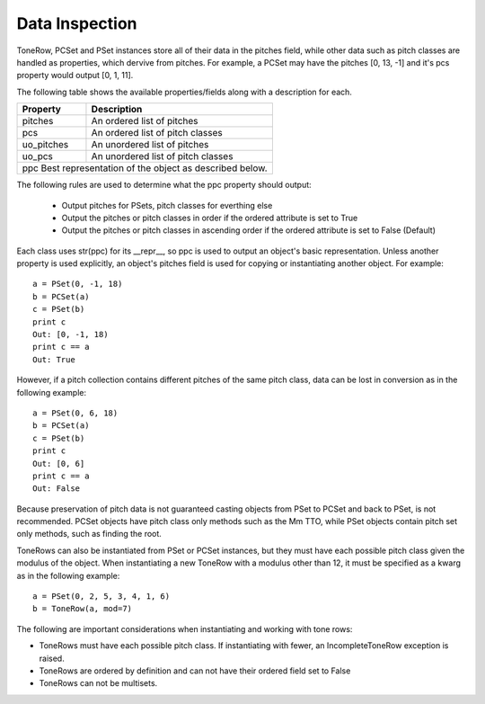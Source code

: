 .. _data_inspection:

===============
Data Inspection
===============

ToneRow, PCSet and PSet instances store all of their data in the pitches field, while other data such as pitch classes are handled as properties, which dervive from pitches.
For example, a PCSet may have the pitches [0, 13, -1] and it's pcs property would output [0, 1, 11].

The following table shows the available properties/fields along with a description for each.

===========  =====================================================
Property     Description                                          
===========  =====================================================
pitches      An ordered list of pitches
pcs          An ordered list of pitch classes
uo_pitches   An unordered list of pitches
uo_pcs       An unordered list of pitch classes
ppc          Best representation of the object as described below.
==================================================================

The following rules are used to determine what the ppc property should output:

 * Output pitches for PSets, pitch classes for everthing else
 * Output the pitches or pitch classes in order if the ordered attribute is set to True
 * Output the pitches or pitch classes in ascending order if the ordered attribute is set to False (Default)

Each class uses str(ppc) for its __repr__, so ppc is used to output an object's basic representation.
Unless another property is used explicitly, an object's pitches field is used for copying or instantiating another object. For example::

    a = PSet(0, -1, 18)
    b = PCSet(a)
    c = PSet(b)
    print c
    Out: [0, -1, 18)
    print c == a
    Out: True

However, if a pitch collection contains different pitches of the same pitch class, data can be lost in conversion as in the following example::

    a = PSet(0, 6, 18)
    b = PCSet(a)
    c = PSet(b)
    print c
    Out: [0, 6]
    print c == a
    Out: False

Because preservation of pitch data is not guaranteed casting objects from PSet to PCSet and back to PSet, is not recommended.
PCSet objects have pitch class only methods such as the Mm TTO, while PSet objects contain pitch set only methods, such as finding the root.

ToneRows can also be instantiated from PSet or PCSet instances, but they must have each possible pitch class given the modulus of the object.
When instantiating a new ToneRow with a modulus other than 12, it must be specified as a kwarg as in the following example::

    a = PSet(0, 2, 5, 3, 4, 1, 6)
    b = ToneRow(a, mod=7)

The following are important considerations when instantiating and working with tone rows:

* ToneRows must have each possible pitch class. If instantiating with fewer, an IncompleteToneRow exception is raised.
* ToneRows are ordered by definition and can not have their ordered field set to False
* ToneRows can not be multisets.

